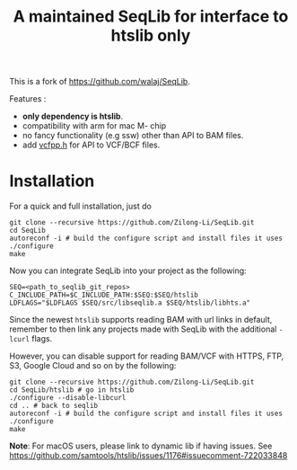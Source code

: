 #+TITLE: A maintained SeqLib for interface to htslib only

[[https://github.com/Zilong-Li/SeqLib/actions/workflows/linux.yml/badge.svg]]
[[https://github.com/Zilong-Li/SeqLib/actions/workflows/mac.yml/badge.svg]]

This is a fork of https://github.com/walaj/SeqLib.

Features :
- *only dependency is htslib*.
- compatibility with arm for mac M- chip
- no fancy functionality (e.g ssw) other than API to BAM files.
- add [[https://github.com/Zilong-Li/vcfpp][vcfpp.h]] for API to VCF/BCF files.

* Installation

For a quick and full installation, just do

#+begin_src shell
git clone --recursive https://github.com/Zilong-Li/SeqLib.git
cd SeqLib
autoreconf -i # build the configure script and install files it uses
./configure
make
#+end_src

Now you can integrate SeqLib into your project as the following:

#+begin_src shell
SEQ=<path_to_seqlib_git_repos>
C_INCLUDE_PATH=$C_INCLUDE_PATH:$SEQ:$SEQ/htslib
LDFLAGS="$LDFLAGS $SEQ/src/libseqlib.a $SEQ/htslib/libhts.a"
#+end_src

Since the newest =htslib= supports reading BAM with url links in default, remember to then link any projects made with SeqLib with the additional =-lcurl= flags.

However, you can disable support for reading BAM/VCF with HTTPS, FTP, S3, Google Cloud and so on by the following:

#+begin_src shell
git clone --recursive https://github.com/Zilong-Li/SeqLib.git
cd SeqLib/htslib # go in htslib
./configure --disable-libcurl
cd .. # back to seqlib
autoreconf -i # build the configure script and install files it uses
./configure
make
#+end_src

*Note*: For macOS users, please link to dynamic lib if having issues. See https://github.com/samtools/htslib/issues/1176#issuecomment-722033848
